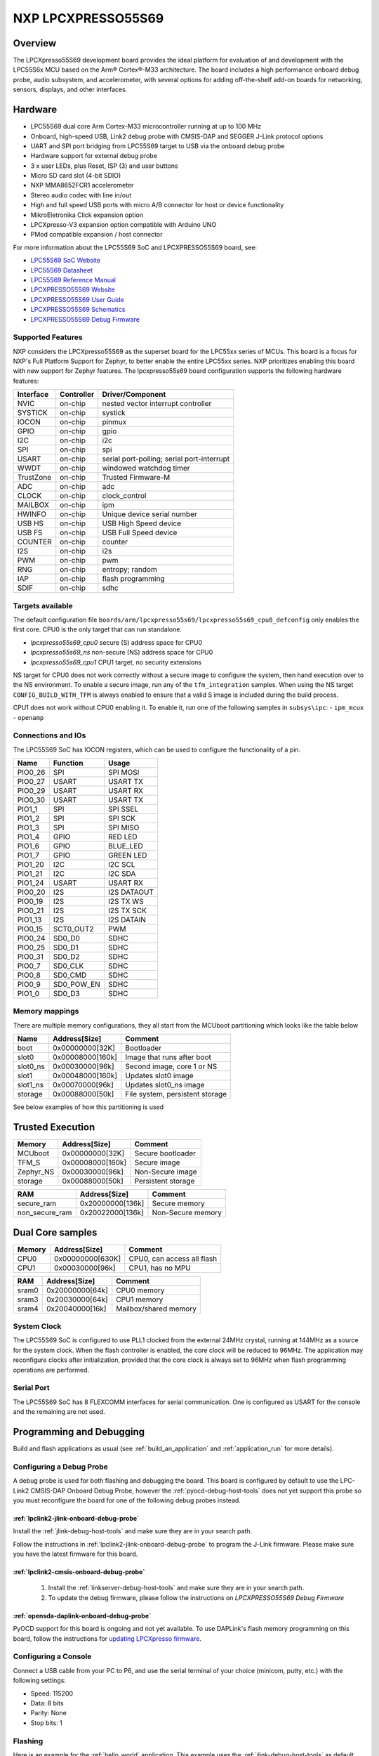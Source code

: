 .. _lpcxpresso55s69:

NXP LPCXPRESSO55S69
###################

Overview
********

The LPCXpresso55S69 development board provides the ideal platform for evaluation
of and development with the LPC55S6x MCU based on the Arm® Cortex®-M33
architecture. The board includes a high performance onboard debug probe, audio
subsystem, and accelerometer, with several options for adding off-the-shelf
add-on boards for networking, sensors, displays, and other interfaces.

.. image:: lpcxpresso55s69.jpg
   :align: center
   :alt: LPCXPRESSO55S69

Hardware
********

- LPC55S69 dual core Arm Cortex-M33 microcontroller running at up to 100 MHz
- Onboard, high-speed USB, Link2 debug probe with CMSIS-DAP and SEGGER J-Link
  protocol options
- UART and SPI port bridging from LPC55S69 target to USB via the onboard debug
  probe
- Hardware support for external debug probe
- 3 x user LEDs, plus Reset, ISP (3) and user buttons
- Micro SD card slot (4-bit SDIO)
- NXP MMA8652FCR1 accelerometer
- Stereo audio codec with line in/out
- High and full speed USB ports with micro A/B connector for host or device
  functionality
- MikroEletronika Click expansion option
- LPCXpresso-V3 expansion option compatible with Arduino UNO
- PMod compatible expansion / host connector

For more information about the LPC55S69 SoC and LPCXPRESSO55S69 board, see:

- `LPC55S69 SoC Website`_
- `LPC55S69 Datasheet`_
- `LPC55S69 Reference Manual`_
- `LPCXPRESSO55S69 Website`_
- `LPCXPRESSO55S69 User Guide`_
- `LPCXPRESSO55S69 Schematics`_
- `LPCXPRESSO55S69 Debug Firmware`_

Supported Features
==================

NXP considers the LPCXpresso55S69 as the superset board for the LPC55xx
series of MCUs.  This board is a focus for NXP's Full Platform Support for
Zephyr, to better enable the entire LPC55xx series.  NXP prioritizes enabling
this board with new support for Zephyr features.  The lpcxpresso55s69 board
configuration supports the following hardware features:

+-----------+------------+-------------------------------------+
| Interface | Controller | Driver/Component                    |
+===========+============+=====================================+
| NVIC      | on-chip    | nested vector interrupt controller  |
+-----------+------------+-------------------------------------+
| SYSTICK   | on-chip    | systick                             |
+-----------+------------+-------------------------------------+
| IOCON     | on-chip    | pinmux                              |
+-----------+------------+-------------------------------------+
| GPIO      | on-chip    | gpio                                |
+-----------+------------+-------------------------------------+
| I2C       | on-chip    | i2c                                 |
+-----------+------------+-------------------------------------+
| SPI       | on-chip    | spi                                 |
+-----------+------------+-------------------------------------+
| USART     | on-chip    | serial port-polling;                |
|           |            | serial port-interrupt               |
+-----------+------------+-------------------------------------+
| WWDT      | on-chip    | windowed watchdog timer             |
+-----------+------------+-------------------------------------+
| TrustZone | on-chip    | Trusted Firmware-M                  |
+-----------+------------+-------------------------------------+
| ADC       | on-chip    | adc                                 |
+-----------+------------+-------------------------------------+
| CLOCK     | on-chip    | clock_control                       |
+-----------+------------+-------------------------------------+
| MAILBOX   | on-chip    | ipm                                 |
+-----------+------------+-------------------------------------+
| HWINFO    | on-chip    | Unique device serial number         |
+-----------+------------+-------------------------------------+
| USB HS    | on-chip    | USB High Speed device               |
+-----------+------------+-------------------------------------+
| USB FS    | on-chip    | USB Full Speed device               |
+-----------+------------+-------------------------------------+
| COUNTER   | on-chip    | counter                             |
+-----------+------------+-------------------------------------+
| I2S       | on-chip    | i2s                                 |
+-----------+------------+-------------------------------------+
| PWM       | on-chip    | pwm                                 |
+-----------+------------+-------------------------------------+
| RNG       | on-chip    | entropy;                            |
|           |            | random                              |
+-----------+------------+-------------------------------------+
| IAP       | on-chip    | flash programming                   |
+-----------+------------+-------------------------------------+
| SDIF      | on-chip    | sdhc                                |
+-----------+------------+-------------------------------------+

Targets available
==================

The default configuration file
``boards/arm/lpcxpresso55s69/lpcxpresso55s69_cpu0_defconfig``
only enables the first core.
CPU0 is the only target that can run standalone.

- *lpcxpresso55s69_cpu0* secure (S) address space for CPU0
- *lpcxpresso55s69_ns* non-secure (NS) address space for CPU0
- *lpcxpresso55s69_cpu1* CPU1 target, no security extensions

NS target for CPU0 does not work correctly without a secure image to configure
the system, then hand execution over to the NS environment. To enable a secure
image, run any of the ``tfm_integration`` samples. When using the NS target
``CONFIG_BUILD_WITH_TFM`` is always enabled to ensure that a valid S image is
included during the build process.

CPU1 does not work without CPU0 enabling it.
To enable it, run one of the following samples in ``subsys\ipc``:
- ``ipm_mcux``
- ``openamp``

Connections and IOs
===================

The LPC55S69 SoC has IOCON registers, which can be used to configure the
functionality of a pin.

+---------+-----------------+----------------------------+
| Name    | Function        | Usage                      |
+=========+=================+============================+
| PIO0_26 | SPI             | SPI MOSI                   |
+---------+-----------------+----------------------------+
| PIO0_27 | USART           | USART TX                   |
+---------+-----------------+----------------------------+
| PIO0_29 | USART           | USART RX                   |
+---------+-----------------+----------------------------+
| PIO0_30 | USART           | USART TX                   |
+---------+-----------------+----------------------------+
| PIO1_1  | SPI             | SPI SSEL                   |
+---------+-----------------+----------------------------+
| PIO1_2  | SPI             | SPI SCK                    |
+---------+-----------------+----------------------------+
| PIO1_3  | SPI             | SPI MISO                   |
+---------+-----------------+----------------------------+
| PIO1_4  | GPIO            | RED LED                    |
+---------+-----------------+----------------------------+
| PIO1_6  | GPIO            | BLUE_LED                   |
+---------+-----------------+----------------------------+
| PIO1_7  | GPIO            | GREEN LED                  |
+---------+-----------------+----------------------------+
| PIO1_20 | I2C             | I2C SCL                    |
+---------+-----------------+----------------------------+
| PIO1_21 | I2C             | I2C SDA                    |
+---------+-----------------+----------------------------+
| PIO1_24 | USART           | USART RX                   |
+---------+-----------------+----------------------------+
| PIO0_20 | I2S             | I2S DATAOUT                |
+---------+-----------------+----------------------------+
| PIO0_19 | I2S             | I2S TX WS                  |
+---------+-----------------+----------------------------+
| PIO0_21 | I2S             | I2S TX SCK                 |
+---------+-----------------+----------------------------+
| PIO1_13 | I2S             | I2S DATAIN                 |
+---------+-----------------+----------------------------+
| PIO0_15 | SCT0_OUT2       | PWM                        |
+---------+-----------------+----------------------------+
| PIO0_24 | SD0_D0          | SDHC                       |
+---------+-----------------+----------------------------+
| PIO0_25 | SD0_D1          | SDHC                       |
+---------+-----------------+----------------------------+
| PIO0_31 | SD0_D2          | SDHC                       |
+---------+-----------------+----------------------------+
| PIO0_7  | SD0_CLK         | SDHC                       |
+---------+-----------------+----------------------------+
| PIO0_8  | SD0_CMD         | SDHC                       |
+---------+-----------------+----------------------------+
| PIO0_9  | SD0_POW_EN      | SDHC                       |
+---------+-----------------+----------------------------+
| PIO1_0  | SD0_D3          | SDHC                       |
+---------+-----------------+----------------------------+

Memory mappings
===============

There are multiple memory configurations, they all start from the
MCUboot partitioning which looks like the table below

+----------+------------------+---------------------------------+
| Name     | Address[Size]    | Comment                         |
+==========+==================+=================================+
| boot     | 0x00000000[32K]  | Bootloader                      |
+----------+------------------+---------------------------------+
| slot0    | 0x00008000[160k] | Image that runs after boot      |
+----------+------------------+---------------------------------+
| slot0_ns | 0x00030000[96k]  | Second image, core 1 or NS      |
+----------+------------------+---------------------------------+
| slot1    | 0x00048000[160k] | Updates slot0 image             |
+----------+------------------+---------------------------------+
| slot1_ns | 0x00070000[96k]  | Updates slot0_ns image          |
+----------+------------------+---------------------------------+
| storage  | 0x00088000[50k]  | File system, persistent storage |
+----------+------------------+---------------------------------+

See below examples of how this partitioning is used

Trusted Execution
*****************

+-----------+------------------+--------------------+
| Memory    | Address[Size]    | Comment            |
+===========+==================+====================+
| MCUboot   | 0x00000000[32K]  | Secure bootloader  |
+-----------+------------------+--------------------+
| TFM_S     | 0x00008000[160k] | Secure image       |
+-----------+------------------+--------------------+
| Zephyr_NS | 0x00030000[96k]  | Non-Secure image   |
+-----------+------------------+--------------------+
| storage   | 0x00088000[50k]  | Persistent storage |
+-----------+------------------+--------------------+

+----------------+------------------+-------------------+
| RAM            | Address[Size]    | Comment           |
+================+==================+===================+
| secure_ram     | 0x20000000[136k] | Secure memory     |
+----------------+------------------+-------------------+
| non_secure_ram | 0x20022000[136k] | Non-Secure memory |
+----------------+------------------+-------------------+

Dual Core samples
*****************

+--------+------------------+----------------------------+
| Memory | Address[Size]    | Comment                    |
+========+==================+============================+
| CPU0   | 0x00000000[630K] | CPU0, can access all flash |
+--------+------------------+----------------------------+
| CPU1   | 0x00030000[96k]  | CPU1, has no MPU           |
+--------+------------------+----------------------------+

+-------+------------------+-----------------------+
| RAM   | Address[Size]    | Comment               |
+=======+==================+=======================+
| sram0 | 0x20000000[64k]  | CPU0 memory           |
+-------+------------------+-----------------------+
| sram3 | 0x20030000[64k]  | CPU1 memory           |
+-------+------------------+-----------------------+
| sram4 | 0x20040000[16k]  | Mailbox/shared memory |
+-------+------------------+-----------------------+

System Clock
============

The LPC55S69 SoC is configured to use PLL1 clocked from the external 24MHz
crystal, running at 144MHz as a source for the system clock. When the flash
controller is enabled, the core clock will be reduced to 96MHz. The application
may reconfigure clocks after initialization, provided that the core clock is
always set to 96MHz when flash programming operations are performed.

Serial Port
===========

The LPC55S69 SoC has 8 FLEXCOMM interfaces for serial communication.  One is
configured as USART for the console and the remaining are not used.

Programming and Debugging
*************************

Build and flash applications as usual (see :ref:`build_an_application` and
:ref:`application_run` for more details).

Configuring a Debug Probe
=========================

A debug probe is used for both flashing and debugging the board. This board is
configured by default to use the LPC-Link2 CMSIS-DAP Onboard Debug Probe,
however the :ref:`pyocd-debug-host-tools` does not yet support this probe so you
must reconfigure the board for one of the following debug probes instead.

:ref:`lpclink2-jlink-onboard-debug-probe`
-----------------------------------------

Install the :ref:`jlink-debug-host-tools` and make sure they are in your search
path.

Follow the instructions in :ref:`lpclink2-jlink-onboard-debug-probe` to program
the J-Link firmware. Please make sure you have the latest firmware for this
board.

:ref:`lpclink2-cmsis-onboard-debug-probe`
-----------------------------------------

        1. Install the :ref:`linkserver-debug-host-tools` and make sure they are in your search path.
        2. To update the debug firmware, please follow the instructions on `LPCXPRESSO55S69 Debug Firmware`

:ref:`opensda-daplink-onboard-debug-probe`
------------------------------------------

PyOCD support for this board is ongoing and not yet available.
To use DAPLink's flash memory programming on this board, follow the instructions
for `updating LPCXpresso firmware`_.

Configuring a Console
=====================

Connect a USB cable from your PC to P6, and use the serial terminal of your choice
(minicom, putty, etc.) with the following settings:

- Speed: 115200
- Data: 8 bits
- Parity: None
- Stop bits: 1

Flashing
========

Here is an example for the :ref:`hello_world` application. This example uses the
:ref:`jlink-debug-host-tools` as default.

.. zephyr-app-commands::
   :zephyr-app: samples/hello_world
   :board: lpcxpresso55s69_cpu0
   :goals: flash

Open a serial terminal, reset the board (press the RESET button), and you should
see the following message in the terminal:

.. code-block:: console

   ***** Booting Zephyr OS v1.14.0 *****
   Hello World! lpcxpresso55s69_cpu0

Building and flashing secure/non-secure with Arm |reg| TrustZone |reg|
----------------------------------------------------------------------
The TF-M integration samples can be run using the ``lpcxpresso55s69_ns`` target.
To run we need to manually flash the resulting image (``tfm_merged.hex``) with
a J-Link as follows (reset and erase are for recovering a locked core):

   .. code-block:: console

      JLinkExe -device lpc55s69 -if swd -speed 2000 -autoconnect 1
      J-Link>r
      J-Link>erase
      J-Link>loadfile build/zephyr/tfm_merged.hex

We need to reset the board manually after flashing the image to run this code.

Building a dual-core image
--------------------------
The dual-core samples are run using ``lpcxpresso55s69_cpu0`` target,
``lpcxpresso55s69_cpu1`` will be automatically built and merged in a single
image when ``SECOND_CORE_MCUX`` is selected.
To run we need to manually flash the resulting image (``multicore.bin``) with a
J-Link as follows (reset and erase are for recovering a locked core):

   .. code-block:: console

      JLinkExe -device lpc55s69 -if swd -speed 2000 -autoconnect 1
      J-Link>r
      J-Link>erase
      J-Link>loadfile build/multicore.bin

We need to reset the board manually after flashing the image to run this code.

Debugging
=========

Here is an example for the :ref:`hello_world` application. This example uses the
:ref:`jlink-debug-host-tools` as default.

.. zephyr-app-commands::
   :zephyr-app: samples/hello_world
   :board: lpcxpresso55s69_cpu0
   :goals: debug

Open a serial terminal, step through the application in your debugger, and you
should see the following message in the terminal:

.. code-block:: console

   ***** Booting Zephyr OS zephyr-v1.14.0 *****
   Hello World! lpcxpresso55s69_cpu0

.. _LPC55S69 SoC Website:
   https://www.nxp.com/products/processors-and-microcontrollers/arm-based-processors-and-mcus/lpc-cortex-m-mcus/lpc5500-cortex-m33/high-efficiency-arm-cortex-m33-based-microcontroller-family:LPC55S6x

.. _LPC55S69 Datasheet:
   https://www.nxp.com/docs/en/nxp/data-sheets/LPC55S6x_DS.pdf

.. _LPC55S69 Reference Manual:
   https://www.nxp.com/webapp/Download?colCode=UM11126

.. _LPCXPRESSO55S69 Website:
   https://www.nxp.com/products/processors-and-microcontrollers/arm-based-processors-and-mcus/lpc-cortex-m-mcus/lpc5500-cortex-m33/lpcxpresso55s69-development-board:LPC55S69-EVK

.. _LPCXPRESSO55S69 User Guide:
   https://www.nxp.com/webapp/Download?colCode=UM11158

.. _LPCXPRESSO55S69 Debug Firmware:
   https://www.nxp.com/docs/en/application-note/AN13206.pdf

.. _LPCXPRESSO55S69 Schematics:
   https://www.nxp.com/webapp/Download?colCode=LPC55S69-SCH

.. _updating LPCXpresso firmware:
   https://os.mbed.com/teams/NXP/wiki/Updating-LPCXpresso-firmware

